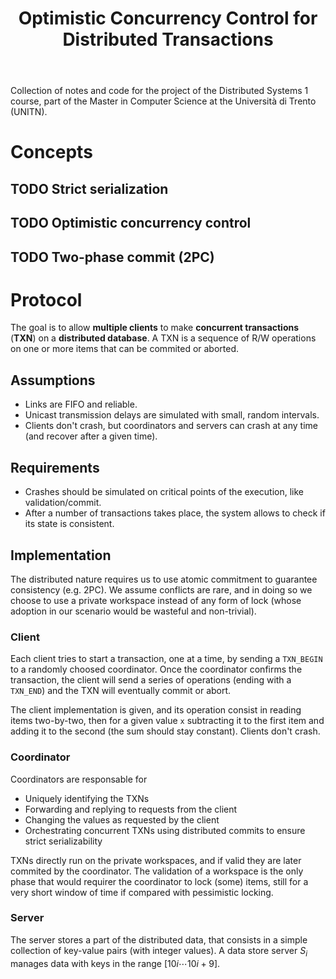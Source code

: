 #+TITLE: Optimistic Concurrency Control for Distributed Transactions

Collection of notes and code for the project of the Distributed Systems 1 course, part of the Master in Computer Science at the Università di Trento (UNITN).


* Concepts
** TODO Strict serialization
** TODO Optimistic concurrency control
** TODO Two-phase commit (2PC)
* Protocol

The goal is to allow *multiple clients* to make *concurrent transactions* (*TXN*) on a *distributed database*. A TXN is a sequence of R/W operations on one or more items that can be commited or aborted.

** Assumptions

- Links are FIFO and reliable.
- Unicast transmission delays are simulated with small, random intervals.
- Clients don't crash, but coordinators and servers can crash at any time (and recover after a given time).

** Requirements

- Crashes should be simulated on critical points of the execution, like validation/commit.
- After a number of transactions takes place, the system allows to check if its state is consistent.

** Implementation

The distributed nature requires us to use atomic commitment to guarantee consistency (e.g. 2PC). We assume conflicts are rare, and in doing so we choose to use a private workspace instead of any form of lock (whose adoption in our scenario would be wasteful and non-trivial).

[[./img/system_overview.jpg]]

*** Client

Each client tries to start a transaction, one at a time, by sending a =TXN_BEGIN= to a randomly choosed coordinator. Once the coordinator confirms the transaction, the client will send a series of operations (ending with a =TXN_END=) and the TXN will eventually commit or abort.

The client implementation is given, and its operation consist in reading items two-by-two, then for a given value =x= subtracting it to the first item and adding it to the second (the sum should stay constant). Clients don't crash.

*** Coordinator

Coordinators are responsable for
- Uniquely identifying the TXNs
- Forwarding and replying to requests from the client
- Changing the values as requested by the client
- Orchestrating concurrent TXNs using distributed commits to ensure strict serializability

TXNs directly run on the private workspaces, and if valid they are later commited by the coordinator. The validation of a workspace is the only phase that would requirer the coordinator to lock (some) items, still for a very short window of time if compared with pessimistic locking.

*** Server

The server stores a part of the distributed data, that consists in a simple collection of key-value pairs (with integer values). A data store server $S_i$ manages data with keys in the range $[10i \cdots 10i+9]$.
